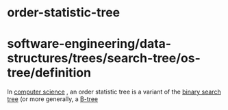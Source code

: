 * order-statistic-tree

* software-engineering/data-structures/trees/search-tree/os-tree/definition

In [[https://en.wikipedia.org/wiki/Computer_science][computer science]]
, an order statistic tree is a variant of the
[[https://en.wikipedia.org/wiki/Binary_search_tree][binary search tree]]
(or more generally, a [[https://en.wikipedia.org/wiki/B-tree][B-tree]]
[1]) that supports two additional operations beyond insertion, lookup
and deletion: *
[[https://en.wikipedia.org/wiki/Selection_algorithm][Select(i)]] ---
find the *i'*th smallest element stored in the tree * Rank(*x*) -- find
the rank of element *x* in the tree, i.e. its index in the sorted list
of elements of the tree
